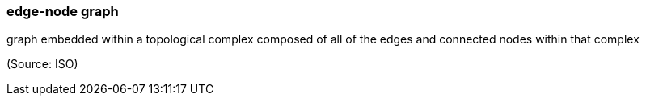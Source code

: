 === edge-node graph

graph embedded within a topological complex composed of all of the edges and connected nodes within that complex

(Source: ISO)

